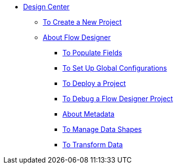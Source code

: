 // TOC File

* link:/design-center/v/1.0/[Design Center]
+
////
** link:/design-center/v/1.0/api-designer[API Designer]
////
** link:/design-center/v/1.0/to-create-a-new-project[To Create a New Project]
** link:/design-center/v/1.0/about-flow-designer[About Flow Designer]
*** link:/design-center/v/1.0/to-populate-fields[To Populate Fields]
*** link:/design-center/v/1.0/to-set-up-global-configurations[To Set Up Global Configurations]
*** link:/design-center/v/1.0/to-deploy-a-project[To Deploy a Project]
*** link:/design-center/v/1.0/to-debug-a-flow-designer-project[To Debug a Flow Designer Project]
*** link:/design-center/v/1.0/about-metadata[About Metadata]
*** link:/design-center/v/1.0/to-manage-data-shapes[To Manage Data Shapes]
*** link:/design-center/v/1.0/to-transform-data[To Transform Data]
